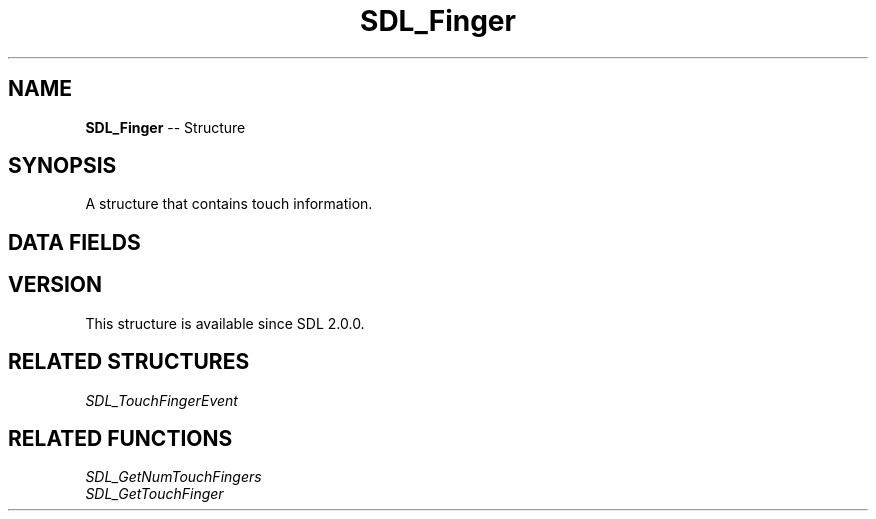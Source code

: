 .TH SDL_Finger 3 "2018.09.27" "https://github.com/haxpor/sdl2-manpage" "SDL2"
.SH NAME
\fBSDL_Finger\fR -- Structure

.SH SYNOPSIS
A structure that contains touch information.

.SH DATA FIELDS
.TS
tab(:) allbox;
a lb l.
\fBSDL_FingerID\fR:id:T{
the finger id
T}
float:x:T{
the x-axis location of the touch event, normalized (0...1)
T}
float:y:T{
the y-axis location of the touch event, normalized (0...1)
T}
float:pressure:T{
the quantity of pressure applied, normalized (0...1)
T}
.TE

.SH VERSION
This structure is available since SDL 2.0.0.

.SH RELATED STRUCTURES
\fISDL_TouchFingerEvent

.SH RELATED FUNCTIONS
\fISDL_GetNumTouchFingers
.br
\fISDL_GetTouchFinger
